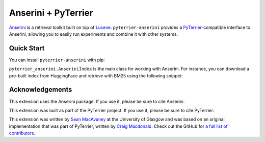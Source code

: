 .. NOTE: this file was generated from pyterrier_anserini/pt_docs/index.rst. Changes made to README.rst may be reverted.
.. Make any changes to pyterrier_anserini/pt_docs/index.rst instead.

Anserini + PyTerrier
=====================================

`Anserini <https://github.com/castorini/anserini/>`__ is a retrieval toolkit built on top of
`Lucene <https://lucene.apache.org/>`__. ``pyterrier-anserini`` provides a `PyTerrier <https://github.com/terrier-org/pyterrier>`__-compatible
interface to Anserini, allowing you to easily run experiments and combine it with other systems.


Quick Start
-------------------------------------

You can install ``pyterrier-anserini`` with pip:

.. code-block:: console
   :caption: Install ``pyterrier-anserini``

   $ pip install git+https://github.com/seanmacavaney/pyterrier-anserini

``pyterrier_anserini.AnseriniIndex`` is the main class for working with Anserini.
For instance, you can download a pre-built index from HuggingFace and retrieve with BM25 using the following
snippet:

.. code-block:: python
   :caption: Load an Anserini index from HuggingFace and retrieve using BM25

   >>> from pyterrier_anserini import AnseriniIndex
   >>> index = AnseriniIndex.from_hf('macavaney/msmarco-passage.anserini')
   >>> bm25 = index.bm25(include_fields=['contents'])
   >>> bm25.search('terrier breeds')
     qid           query    docno    score  rank                                      contents
   0   1  terrier breeds  5785957  11.9588     0  The Jack Russell Terrier and the Russell ...
   1   1  terrier breeds  7455374  11.9343     1  FCI, ANKC, and IKC recognize the shorts a...
   2   1  terrier breeds  1406578  11.8640     2  Norfolk terrier (English breed of small t...
   3   1  terrier breeds  3984886  11.7518     3  Terrier Group is the name of a breed Grou...
   4   1  terrier breeds  7728131  11.5660     4  The Yorkshire Terrier didn't begin as the...
   ...

Acknowledgements
-------------------------------------

This extension uses the Anserini package. If you use it, please be sure to cite Anserini:

.. code-block:: bibtex
   :caption: Anserini Citation

   @inproceedings{DBLP:conf/sigir/Yang0L17,
     author       = {Peilin Yang and
                     Hui Fang and
                     Jimmy Lin},
     title        = {Anserini: Enabling the Use of Lucene for Information Retrieval Research},
     booktitle    = {Proceedings of the 40th International {ACM} {SIGIR} Conference on
                     Research and Development in Information Retrieval, Shinjuku, Tokyo,
                     Japan, August 7-11, 2017},
     pages        = {1253--1256},
     publisher    = {{ACM}},
     year         = {2017},
     url          = {https://doi.org/10.1145/3077136.3080721},
     doi          = {10.1145/3077136.3080721}
   }

This extension was built as part of the PyTerrier project. If you use it, please be sure to cite PyTerrier:

.. code-block:: bibtex
   :caption: PyTerrier Citation

   @inproceedings{DBLP:conf/cikm/MacdonaldTMO21,
     author       = {Craig Macdonald and
                     Nicola Tonellotto and
                     Sean MacAvaney and
                     Iadh Ounis},
     title        = {PyTerrier: Declarative Experimentation in Python from {BM25} to Dense
                     Retrieval},
     booktitle    = {{CIKM} '21: The 30th {ACM} International Conference on Information
                     and Knowledge Management, Virtual Event, Queensland, Australia, November
                     1 - 5, 2021},
     pages        = {4526--4533},
     publisher    = {{ACM}},
     year         = {2021},
     url          = {https://doi.org/10.1145/3459637.3482013},
     doi          = {10.1145/3459637.3482013}
   }

This extension was written by `Sean MacAvaney <https://macavaney.us/>`__ at the University of Glasgow and was based on an
original implementation that was part of PyTerrier, written by `Craig Macdonald <https://www.dcs.gla.ac.uk/~craigm/>`__.
Check out the GitHub for `a full list of contributors <https://github.com/seanmacavaney/pyterrier-anserini/graphs/contributors>`__.
